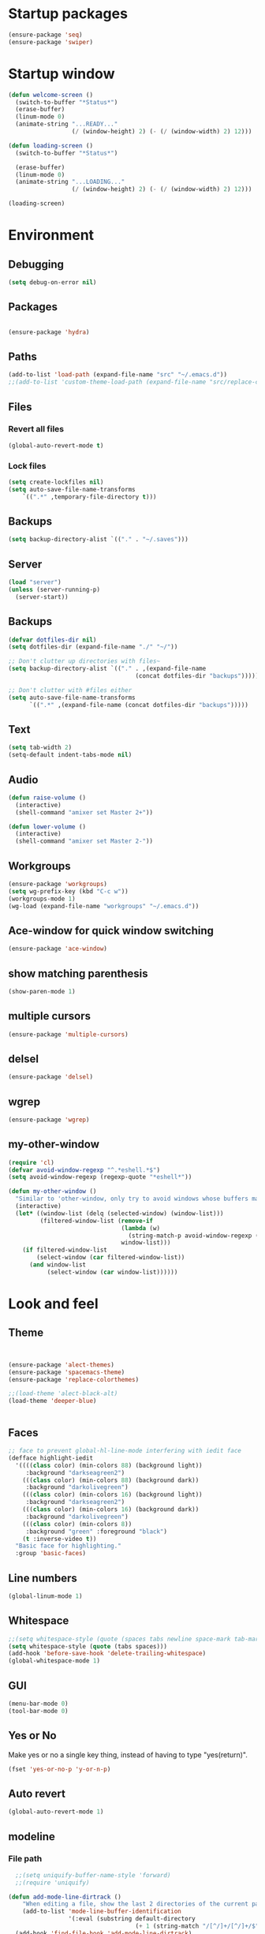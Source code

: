 * Startup packages
#+BEGIN_SRC emacs-lisp
  (ensure-package 'seq)
  (ensure-package 'swiper)
#+END_SRC

* Startup window
#+begin_src emacs-lisp
  (defun welcome-screen ()
    (switch-to-buffer "*Status*")
    (erase-buffer)
    (linum-mode 0)
    (animate-string "...READY..."
                    (/ (window-height) 2) (- (/ (window-width) 2) 12)))

  (defun loading-screen ()
    (switch-to-buffer "*Status*")

    (erase-buffer)
    (linum-mode 0)
    (animate-string "...LOADING..."
                    (/ (window-height) 2) (- (/ (window-width) 2) 12)))

  (loading-screen)
#+end_src

* Environment
** Debugging

#+begin_src emacs-lisp
  (setq debug-on-error nil)
#+end_src

** Packages
#+begin_src emacs-lisp

  (ensure-package 'hydra)
#+end_src

** Paths

#+begin_src emacs-lisp
  (add-to-list 'load-path (expand-file-name "src" "~/.emacs.d"))
  ;;(add-to-list 'custom-theme-load-path (expand-file-name "src/replace-colorthemes" "~/.emacs.d"))

#+end_src

** Files
*** Revert all files

#+begin_src emacs-lisp
  (global-auto-revert-mode t)
#+end_src

*** Lock files

#+BEGIN_SRC emacs-lisp
  (setq create-lockfiles nil)
  (setq auto-save-file-name-transforms
      `((".*" ,temporary-file-directory t)))
#+END_SRC
** Backups
#+begin_src emacs-lisp
  (setq backup-directory-alist `(("." . "~/.saves")))
#+end_src

** Server

#+BEGIN_SRC emacs-lisp
  (load "server")
  (unless (server-running-p)
    (server-start))
#+END_SRC

** Backups
#+begin_src emacs-lisp
  (defvar dotfiles-dir nil)
  (setq dotfiles-dir (expand-file-name "./" "~/"))

  ;; Don't clutter up directories with files~
  (setq backup-directory-alist `(("." . ,(expand-file-name
                                      (concat dotfiles-dir "backups")))))

  ;; Don't clutter with #files either
  (setq auto-save-file-name-transforms
        `((".*" ,(expand-file-name (concat dotfiles-dir "backups")))))
#+end_src

** Text

#+begin_src emacs-lisp
  (setq tab-width 2)
  (setq-default indent-tabs-mode nil)
#+end_src

** Audio

#+begin_src emacs-lisp
  (defun raise-volume ()
    (interactive)
    (shell-command "amixer set Master 2+"))

  (defun lower-volume ()
    (interactive)
    (shell-command "amixer set Master 2-"))
#+end_src

** Workgroups
#+begin_src emacs-lisp
  (ensure-package 'workgroups)
  (setq wg-prefix-key (kbd "C-c w"))
  (workgroups-mode 1)
  (wg-load (expand-file-name "workgroups" "~/.emacs.d"))
#+end_src

** Ace-window for quick window switching
#+begin_src emacs-lisp
  (ensure-package 'ace-window)
#+end_src

** show matching parenthesis
#+begin_src emacs-lisp
  (show-paren-mode 1)
#+end_src
** COMMENT [guide key] Describes key bindings
#+begin_src emacs-lisp
  (ensure-package 'guide-key)
  (setq guide-key/guide-key-sequence '("C-x" "C-c w" "C-c C-m" "C-c p"))
  ;; not working with ecb
  (guide-key-mode nil)
  (setq guide-key/recursive-key-sequence-flag t)
  (setq guide-key/popup-window-position 'bottom)
#+end_src

** multiple cursors
#+begin_src emacs-lisp
  (ensure-package 'multiple-cursors)
#+end_src

** delsel
#+begin_src emacs-lisp
  (ensure-package 'delsel)
#+end_src

** wgrep
#+begin_src emacs-lisp
(ensure-package 'wgrep)
#+end_src

** my-other-window
#+begin_src emacs-lisp
(require 'cl)
(defvar avoid-window-regexp "^.*eshell.*$")
(setq avoid-window-regexp (regexp-quote "*eshell*"))

(defun my-other-window ()
  "Similar to 'other-window, only try to avoid windows whose buffers match avoid-window-regexp"
  (interactive)
  (let* ((window-list (delq (selected-window) (window-list)))
         (filtered-window-list (remove-if
                                (lambda (w)
                                  (string-match-p avoid-window-regexp (buffer-name (window-buffer w))))
                                window-list)))
    (if filtered-window-list
        (select-window (car filtered-window-list))
      (and window-list
           (select-window (car window-list))))))

#+end_src

#+RESULTS:
: my-other-window

* Look and feel

** Theme

#+begin_src emacs-lisp


  (ensure-package 'alect-themes)
  (ensure-package 'spacemacs-theme)
  (ensure-package 'replace-colorthemes)

  ;;(load-theme 'alect-black-alt)
  (load-theme 'deeper-blue)


#+end_src

** Faces
#+begin_src emacs-lisp
;; face to prevent global-hl-line-mode interfering with iedit face
(defface highlight-iedit
  '((((class color) (min-colors 88) (background light))
     :background "darkseagreen2")
    (((class color) (min-colors 88) (background dark))
     :background "darkolivegreen")
    (((class color) (min-colors 16) (background light))
     :background "darkseagreen2")
    (((class color) (min-colors 16) (background dark))
     :background "darkolivegreen")
    (((class color) (min-colors 8))
     :background "green" :foreground "black")
    (t :inverse-video t))
  "Basic face for highlighting."
  :group 'basic-faces)
#+end_src

** Line numbers
#+begin_src emacs-lisp
  (global-linum-mode 1)
#+end_src

** Whitespace

#+begin_src emacs-lisp
  ;;(setq whitespace-style (quote (spaces tabs newline space-mark tab-mark newline-mark)))
  (setq whitespace-style (quote (tabs spaces)))
  (add-hook 'before-save-hook 'delete-trailing-whitespace)
  (global-whitespace-mode 1)

#+end_src

** GUI

#+begin_src emacs-lisp
  (menu-bar-mode 0)
  (tool-bar-mode 0)
#+end_src

** Yes or No

Make yes or no a single key thing, instead of having to type "yes(return)".

#+begin_src emacs-lisp
  (fset 'yes-or-no-p 'y-or-n-p)
#+end_src

** Auto revert

#+begin_src emacs-lisp
  (global-auto-revert-mode 1)
#+end_src

** modeline
*** File path
#+begin_src emacs-lisp
  ;;(setq uniquify-buffer-name-style 'forward)
  ;;(require 'uniquify)

(defun add-mode-line-dirtrack ()
    "When editing a file, show the last 2 directories of the current path in the mode line."
    (add-to-list 'mode-line-buffer-identification
                 '(:eval (substring default-directory
                                    (+ 1 (string-match "/[^/]+/[^/]+/$" default-directory)) nil))))
  (add-hook 'find-file-hook 'add-mode-line-dirtrack)
#+end_src

*** svg-modeline
#+begin_src emacs-lisp
  (ensure-package 'svg-mode-line-themes)
  ;; Looks good, but doesnt show me what I need, yet
  ;;(load-file (expand-file-name "site-lisp/ocodo-svg-mode-line.el" init-dir))
#+end_src


** COMMENT Scrolling

#+begin_src emacs-lisp
  (ensure-package 'smooth-scrolling)

  (setq smooth-scroll-margin 5)
  (setq scroll-step            1
          scroll-conservatively  10000)
#+end_src

** neotree width
#+begin_src emacs-lisp
  (setq neo-window-width 25)

#+end_src

** hlline -- Highlight current cursor row
#+begin_src emacs-lisp
  (global-hl-line-mode 0)
#+end_src

** rainbow mode
#+BEGIN_SRC emacs-lisp
  ;; (ensure-package 'rainbow-mode)
  ;; (add-hook 'clojure-mode (lambda () (rainbow-mode t)))

#+END_SRC

#+END_SRC

* Editing tools
** image dired
#+BEGIN_SRC emacs-lisp
(setq image-dired-cmd-create-thumbnail-options "%p -size %wx%h \"%f\" -resize \"%wx%h>\" jpeg:\"%t\"") ;; remove -strip option
(setq image-dired-cmd-create-temp-image-options "%p -size %wx%h \"%f\" -resize \"%wx%h>\" jpeg:\"%t\"");; remove -strip option
;;(setq image-dired-external-viewer "/usr/bin/xzgv");; a viewer I like, just in case you're interested
#+END_SRC

#+RESULTS:
: %p -size %wx%h "%f" -resize "%wx%h>" jpeg:"%t"

** image+
#+BEGIN_SRC emacs-lisp
(ensure-package 'image+)
#+END_SRC

#+RESULTS:
: image+

** Yas/Snippet

#+BEGIN_SRC emacs-lisp
  (ensure-package 'yasnippet)

  (yas/global-mode 1)
#+END_SRC

#+begin_src emacs-lisp
  ;; Taken from starter-kit.org to fix org-mode/yas incompatibility
  (defun yas/org-very-safe-expand ()
    (let ((yas/fallback-behavior 'return-nil)) (yas/expand)))

  (defun yas/org-setup ()
    ;; yasnippet (using the new org-cycle hooks)
    (make-variable-buffer-local 'yas/trigger-key)
    (setq yas/trigger-key [tab])
    (add-to-list 'org-tab-first-hook 'yas/org-very-safe-expand)
    (define-key yas/keymap [tab] 'yas/next-field)
    ;; Run this as the last command, to prevent the popup of multiple possible "src" expansions
    (yas/initialize))

          (add-hook 'org-mode-hook
                    (lambda ()
                      (org-set-local 'yas/trigger-key [tab])
                      (define-key yas/keymap [tab] 'yas/next-field-or-maybe-expand)))
;;  (add-hook 'org-mode-hook #'yas/org-setup)
#+end_src

** Expand region

#+begin_src emacs-lisp
  (ensure-package 'expand-region)
#+end_src

** Undo tree
#+begin_src emacs-lisp
  (ensure-package 'undo-tree)
  (global-undo-tree-mode)
#+end_src

** Ace-jump

#+begin_src emacs-lisp
  (ensure-package 'ace-jump-mode)
#+end_src

** Key chords

#+begin_src emacs-lisp
  (ensure-package 'key-chord)
  (key-chord-mode 1)

  (fset 'backtab
     (lambda (&optional arg) "Keyboard macro." (interactive "p") (kmacro-exec-ring-item (quote ([21 45 50 24 tab] 0 "%d")) arg)))

  (fset 'forwardtab
     (lambda (&optional arg) "Keyboard macro." (interactive "p") (kmacro-exec-ring-item (quote ([21 50 24 tab] 0 "%d")) arg)))
#+end_src

** IEdit

#+begin_src emacs-lisp
  (ensure-package 'iedit)
#+end_src

** Selective display

#+begin_src emacs-lisp
  (defvar ts/selective-display-level 0)
  (defvar ts/selective-display-level-step 2)
  (defvar ts/max-selective-display-level 6)

  (make-local-variable 'ts/selective-display-level)

  (defun ts/next-selective-display-level ()
    (if (>= ts/selective-display-level ts/max-selective-display-level)
       (setq ts/selective-display-level 0)
       (incf ts/selective-display-level ts/selective-display-level-step))

    (if (> ts/selective-display-level 0)
        ts/selective-display-level))


  (defun ts/toggle-selective-display ()
    (interactive)
    (set-selective-display (ts/next-selective-display-level)))

  (defun ts/reset-selective-display ()
    (interactive)
    (setq ts/selective-display-level ts/max-selective-display-level)
    (set-selective-display (ts/next-selective-display-level)))

  (global-set-key (kbd "C-`") 'ts/toggle-selective-display)
  (global-set-key (kbd "C-1") 'ts/reset-selective-display)

#+end_src

** FOlding
#+begin_src emacs-lisp
  (ensure-package 'yafolding)
#+end_src

** wgrep
#+begin_src emacs-lisp
  (ensure-package 'wgrep)
#+end_src

* Searching
** Bookmarks+
#+begin_src emacs-lisp
  (ensure-package 'bookmark+)
  (setq bookmark-save-flag 1)
#+end_src

** Project root

#+begin_src emacs-lisp
  (ensure-package 'project-root)
  (setq project-roots
        '(
          ("Generic Git Project" :root-contains-files (".git"))))

  (defun ts/project-root ()
    (with-project-root
      (cdr project-details)))

  (defun ts/grep-project (term)
    (interactive
     (list (if (use-region-p)
               (buffer-substring (region-beginning) (region-end))
               (read-string "grep: "))))
    (grep (concat "grep -nH -iR --exclude='*.old' --exclude='*.edn' --exclude-dir='target' --exclude='*.log' --exclude='*.map' --exclude='*.json' --exclude='TAGS' --exclude-dir='builtAssets' --exclude-dir='lcov-report' --exclude-dir='build' --exclude-dir='node_modules' --exclude-dir='coverage' --exclude='*.css' --exclude='*.js' --exclude='.#*' -e \""
  ;;                term  "\" " (ts/project-root) "*" " | cut -c 1-160"
                  term  "\" " (ts/project-root) "*"
                  )))
#+end_src

** Projectile
#+BEGIN_SRC emacs-lisp
  (ensure-package 'projectile)
  (projectile-global-mode)
  (setq projectile-indexing-method 'native)
  ;;(setq projectile-require-project-root nil)
  ;;(setq projectile-project-root-files nil)
#+END_SRC

** COMMENT Ido-menu

#+begin_src emacs-lisp
    (ensure-package 'spinner)

    (ensure-package 'ido)
    ;;(ensure-package 'idomenu)
    (ensure-package 'flx)
    (ensure-package 'ido-ubiquitous)

    (flx-ido-mode 1)

    (ensure-package 'ido-vertical-mode)
    (ido-vertical-mode)

    (ido-mode 1)
    (setq ido-enable-flex-matching t)
    (setq ido-use-faces nil)

    (setq ido-enable-prefix nil
        ido-enable-flex-matching t
        ido-case-fold nil
        ido-auto-merge-work-directories-length -1
        ido-create-new-buffer 'always
        ido-use-filename-at-point nil
        ido-max-prospects 10)

    (setq ido-decorations (quote ("\n-> " "" "\n   " "\n   ..." "[" "]" " [No match]" " [Matched]" " [Not readable]" " [Too big]" " [Confirm]")))

    ;; Ido at point (C-,)
    (ensure-package 'ido-at-point)
    (ido-at-point-mode)

    ;; This gives me clj-refactor add dependency minibuffer narrowing - awesome!
    (ido-ubiquitous-mode 1)

    (defun ts/ido-forward ()
      (interactive)
      (ido-next-match))

    (defun ts/ido-backwards ()
      (interactive)
      (ido-prev-match))


    (defun ts/ido-define-keys () ;; C-n/p is more intuitive in vertical layout
      (define-key ido-completion-map (kbd "C-n") 'ts/ido-forward)
      (define-key ido-completion-map (kbd "C-p") 'ts/ido-backwards))
    (add-hook 'ido-setup-hook 'ts/ido-define-keys)

    (defun ido-disable-line-truncation () (set (make-local-variable 'truncate-lines) nil))
    (add-hook 'ido-minibuffer-setup-hook 'ido-disable-line-truncation)

  ;; not sure i need this. am trying to figure out how clj-refactor can auto expand requires
  ;; ;; Fix ido-ubiquitous for newer packages
  ;; (defmacro ido-ubiquitous-use-new-completing-read (cmd package)
  ;;   `(eval-after-load ,package
  ;;      '(defadvice ,cmd (around ido-ubiquitous-new activate)
  ;;         (let ((ido-ubiquitous-enable-compatibility nil))
  ;;           ad-do-it))))

  ;; (ido-ubiquitous-use-new-completing-read webjump 'webjump)
  ;; (ido-ubiquitous-use-new-completing-read yas/expand 'yasnippet)
  ;; (ido-ubiquitous-use-new-completing-read yas/visit-snippet-file 'yasnippet)


#+end_src

** ivy/swiper

#+begin_src emacs-lisp
(ensure-package 'swiper)
(ivy-mode 1)
(setq ivy-use-virtual-buffers t)

(defun ivy-dired ()
  (interactive)
  (if ivy--directory
      (ivy-quit-and-run
       (dired ivy--directory)
       (when (re-search-forward
              (regexp-quote
               (substring ivy--current 0 -1)) nil t)
         (goto-char (match-beginning 0))))
    (user-error
     "Not completing files currently")))
#+end_src

** helm

#+begin_src emacs-lisp
    (ensure-package 'helm)
    (ensure-package 'helm-cmd-t)
    (ensure-package 'helm-ls-git)
    (ensure-package 'helm-git-grep)
    (require 'helm-projectile)
    (helm-projectile-on)

    (require 'helm-config)

    (defvar ts/helm-cmd-t nil)


    (defcustom ts/helm-sources '(helm-source-ls-git
                                 ts/helm-cmd-t
                                 helm-source-buffers-list

                                 ;;helm-source-git-grep
                                 ;;helm-source-ido-virtual-buffers
                                 )

      "Your preferred sources to navigate"
      :type '(repeat (choice symbol))
      :group 'helm-files)

    (defun ts/helm-cmd-t ()
      "Preconfigured `helm' for opening direct-web files."
      (interactive)
      (setq ts/helm-cmd-t (helm-cmd-t-get-create-source (helm-cmd-t-root-data)))
      (let ((helm-ff-transformer-show-only-basename nil))
        (helm-other-buffer ts/helm-sources "*helm*")))



#+end_src

*** custom helm-projectile-grep

#+BEGIN_SRC emacs-lisp
  (defun helm-projectile-grep-or-ack (&optional dir use-ack-p ack-ignored-pattern ack-executable)
    "Perform helm-grep at project root.
  DIR directory where to search
  USE-ACK-P indicates whether to use ack or not.
  ACK-IGNORED-PATTERN is a file regex to exclude from searching.
  ACK-EXECUTABLE is the actual ack binary name.
  It is usually \"ack\" or \"ack-grep\".
  If it is nil, or ack/ack-grep not found then use default grep command."
    (let* ((default-directory (or dir (projectile-project-root)))
           (helm-ff-default-directory default-directory)
           (follow (and helm-follow-mode-persistent
                        (assoc-default 'follow helm-source-grep)))
           (helm-grep-in-recurse t)
           (helm-grep-ignored-files (-union (projectile-ignored-files-rel)  grep-find-ignored-files))
           (helm-grep-ignored-directories (-union (projectile-ignored-directories-rel) grep-find-ignored-directories))
           (helm-grep-default-command (if use-ack-p
                                          (concat ack-executable " -H --no-group --no-color " ack-ignored-pattern " %p %f")
                                        (if (and projectile-use-git-grep (eq (projectile-project-vcs) 'git))
                                            "git --no-pager grep --no-color -n -e %p -- %f"
                                          "grep -a -R %e -n%cH -e %p %f .")))
           (helm-grep-default-recurse-command helm-grep-default-command)
           (helm-source-grep
            (helm-build-async-source
                (capitalize (helm-grep-command t))
              :header-name (lambda (name)
                             (let ((name (if use-ack-p
                                             "Helm Projectile Ack"
                                           "Helm Projectile Grep")))
                               (concat name " " "(C-c ? Help)")))
              :candidates-process 'helm-grep-collect-candidates
              :filter-one-by-one 'helm-grep-filter-one-by-one
              :candidate-number-limit 9999
              :nohighlight t
              ;; We need to specify keymap here and as :keymap arg [1]
              ;; to make it available in further resuming.
              :keymap helm-grep-map
              :history 'helm-grep-history
              :action (helm-make-actions
                       "Find file" 'helm-grep-action
                       "Find file other frame" 'helm-grep-other-frame
                       (lambda () (and (locate-library "elscreen")
                                       "Find file in Elscreen"))
                       'helm-grep-jump-elscreen
                       "Save results in grep buffer" 'helm-grep-save-results
                       "Find file other window" 'helm-grep-other-window)
              :persistent-action 'helm-grep-persistent-action
              :persistent-help "Jump to line (`C-u' Record in mark ring)"
              :requires-pattern 2)))
      (helm
       :sources 'helm-source-grep
       :input (if (region-active-p)
                  (buffer-substring-no-properties (region-beginning) (region-end))
                (thing-at-point 'symbol))
       :buffer (format "*helm %s*" (if use-ack-p
                                       "ack"
                                     "grep"))
       :default-directory default-directory
       :keymap helm-grep-map
       :history 'helm-grep-history
       :truncate-lines t)))

#+END_SRC


** neotree

#+begin_src emacs-lisp
  (ensure-package 'neotree)

  (defun neotree-of-current-project ()
    (interactive)
    (let ((file (buffer-file-name))
          (root (ts/project-root)))
      (neotree-dir root)
      (neotree-find file)))
#+end_src

* Development
** maxima
#+BEGIN_SRC emacs-lisp
(add-to-list 'load-path "/usr/share/maxima/5.35.1/emacs/")
(autoload 'maxima-mode "maxima" "Maxima mode" t)
 (autoload 'imaxima "imaxima" "Frontend for maxima with Image support" t)
 (autoload 'maxima "maxima" "Maxima interaction" t)
 (autoload 'imath-mode "imath" "Imath mode for math formula input" t)
 (setq imaxima-use-maxima-mode-flag t)
 (add-to-list 'auto-mode-alist '("\\.ma[cx]" . maxima-mode))

#+END_SRC

** golang
#+BEGIN_SRC emacs-lisp
(ensure-package 'go-mode)
(require 'go-mode-autoloads)
(setq gofmt-command "goimports")

(setq exec-path (cons "/home/tristan/vendor/go/bin" exec-path))
(add-to-list 'exec-path "/home/tristan/me/projects/go/bin")
(add-hook 'before-save-hook 'gofmt-before-save)

#+END_SRC

** arduino-mode
#+BEGIN_SRC emacs-lisp
(ensure-package 'arduino-mode)
#+END_SRC

** yaml-mode
#+BEGIN_SRC emacs-lisp
(ensure-package 'yaml-mode)
#+END_SRC

** auctex
#+BEGIN_SRC emacs-lisp
;;(ensure-package 'auctex)
#+END_SRC

** Magit

#+begin_src emacs-lisp
  (ensure-package 'magit)
#+end_src

** Paredit

#+begin_src emacs-lisp
  (ensure-package 'paredit)
#+end_src

** Erlang
#+begin_src emacs-lisp
  (ensure-package 'edts)
#+end_src

** Coffee script

#+begin_src emacs-lisp
  (ensure-package 'coffee-mode)
  (require 'coffee-mode)

  (defun coffee-custom ()
    "coffee-mode-hook"
    ;;(local-set-key (kbd "C-c C-r") 'coffee-compile-region)
    (local-set-key (kbd "<backtab>") 'coffee-indent-shift-left)
    (local-set-key (kbd "C-c C-c") 'coffee-compile-buffer-or-region)
    (set (make-local-variable 'tab-width) 2)
    (set (make-local-variable 'indent-tabs-mode) nil)
    (yafolding-mode))

  (add-hook 'coffee-mode-hook
            '(lambda() (coffee-custom)))

  (custom-set-variables '(coffee-tab-width 2))

  (defun run-shell-command-in-dir (dir command)
    (message (concat "DIR:" dir " COMMAND: " command))
    (let ((default-directory dir))
      (async-shell-command command)))

  (defun coffee-on-file ()
    (interactive)
    (run-shell-command-in-dir (file-name-directory (buffer-file-name))
                              (concat "NODE_ENV=development coffee --nodejs --harmony-proxies " (shell-quote-argument buffer-file-name))))

  (defun coffee-compile-buffer-or-region ()
    (interactive)
    (if (use-region-p)
        (coffee-compile-region (region-beginning) (region-end))
      (coffee-compile-buffer)))
#+end_src

#+BEGIN_SRC emacs-lisp
  (defun run-jshint-coffee()
    "Runs all the tests in the current buffer"
    (interactive)
    (let* (command exit-value (buf-name (buffer-file-name))
                   (temp-file (concat buf-name ".js"))
                   (temp-jshint-file (concat temp-file ".hint")))


      (setq command (concat "coffee -p -b -c \"" buf-name "\" > " temp-file))
      (setq exit-value (shell-command command))

      (setq command (concat "jshint --verbose --config /home/tristan/.jshintrc \"" temp-file "\" > " temp-jshint-file))
      (setq exit-value (shell-command command))

      (let ((buffer (create-file-buffer temp-jshint-file)))
        (with-current-buffer buffer
          (erase-buffer)
          (insert-file-contents temp-jshint-file)
          (delete-file temp-file)
          (delete-file temp-jshint-file))

        (display-buffer buffer))))
#+END_SRC

#+begin_src emacs-lisp
  (ensure-package 'flymake-coffee)
  (add-hook 'coffee-mode-hook 'flymake-coffee-load)
  (setq flymake-coffee-coffeelint-configuration-file
    "/home/tristan/.cslint-config.json")
  (ensure-package 'flymake-cursor)
#+end_src

** Ruby
#+begin_src emacs-lisp
  (ensure-package 'inf-ruby)
#+end_src

** Gherkin

#+begin_src emacs-lisp
  (ensure-package 'cucumber)
#+end_src

** js-lookup
#+begin_src emacs-lisp
  (ensure-package 'js-lookup)
#+end_src

** javascript
#+begin_src emacs-lisp
  (ensure-package 'js2-mode)
#+end_src

** json
#+begin_src emacs-lisp
  (ensure-package 'json-reformat)
#+end_src

** ecb
#+BEGIN_SRC emacs-lisp
(ensure-package 'ecb)
#+END_SRC

** Jade

#+begin_src emacs-lisp
  (ensure-package 'jade-mode)
#+end_src

** org-babel
#+begin_src emacs-lisp
  (setq org-confirm-babel-evaluate nil)

  ;; Get syntax highlighting within begin-src blocks
  (setq org-src-fontify-natively t)

  (setq org-ditaa-jar-path "/usr/share/ditaa/ditaa.jar")

  (setq org-format-latex-options (plist-put org-format-latex-options :scale 2.0))
  (setq temporary-file-directory (expand-file-name "/tmp"))

  (org-babel-do-load-languages
   'org-babel-load-languages
   '((R . t)
     (emacs-lisp . t)
     (ditaa . t)
     (ruby . t)
     (sh . t)
     (perl . t)
     (python . t)
     (plantuml . t)
     (js . t)
     (sql . t)
     (clojure . t)
     (maxima . t)
     (latex . t)))

  (setq org-latex-create-formula-image-program 'dvipng)
  ;;(setq org-latex-create-formula-image-program 'imagemagick)

  (add-hook 'org-babel-after-execute-hook 'org-redisplay-inline-images)
  (defun show-tex ()
    (org-toggle-latex-fragment))

  ;;(remove-hook 'org-babel-after-execute-hook 'show-tex)

  (setq org-plantuml-jar-path (expand-file-name "~/vendor/plantuml/plantuml.jar"))
#+end_src

** Mocha test runner

#+begin_src emacs-lisp
  (require 'compile)

  (defun mocha-errors ()
    (interactive)

    (local-set-key (kbd "<tab>") 'next-error-no-select)
    (local-set-key (kbd "<backtab>") 'previous-error-no-select)

    (make-local-variable 'compilation-error-regexp-alist)

    (pushnew '("\\([_[:alnum:]-/]+[.]\\(coffee\\|js\\)\\):\\([[:digit:]]+\\):[[:digit:]]+"
       1 3) compilation-error-regexp-alist)

  )
  (defvar previous-test nil)
  (defun run-current-test (watchp)
      (let* ((root (ts/project-root))
             (filename (buffer-file-name))
             (relative-test-filename (file-relative-name filename root))
             (test-to-run relative-test-filename))

        (setq previous-test relative-test-filename)

        (run-shell-command-in-dir root (concat "TZ=utc SELENIUM_REATTACH=1 SELENIUM_HOST=localhost:4444 NODE_ENV=test " root "node_modules/.bin/mocha --bail --harmony_proxies "
                                               (if watchp " -w " "")
                                               test-to-run

                                               ))

        (with-current-buffer "*Async Shell Command*"
            ;;(compilation-mode)
            ;;(other-window 1)
            ;;(beginning-of-buffer)
            )))

  (defun run-mocha (arg)
      (interactive "P")

      (run-current-test (equal arg '(4) )))

  (add-hook 'compilation-mode-hook 'mocha-errors)
#+end_src

** clojure
#+begin_src emacs-lisp
  (ensure-package 'inflections)
  (ensure-package 'clj-refactor)
  ;;(load-file (expand-file-name "site-lisp/clj-autotest.el" init-dir))
  (add-to-list 'auto-mode-alist '("\\.boot\\'" . clojure-mode))
  (add-to-list 'magic-mode-alist '(".* boot" . clojure-mode))

;;  (require 'clj-autotest)

    (global-set-key (kbd "M-r") 'move-to-window-line-top-bottom)


#+end_src

*** Cider

#+begin_src emacs-lisp
  (setq org-babel-clojure-backend 'cider)
  (ensure-package 'cider)

  (defun cider-repl-custom-settings ()
    (message "preventing cider repl other window")
    (set-window-parameter (first (window-list)) 'no-other-window t))

  (defun make-untouchable ()
    (interactive)
    (set-window-parameter (first (window-list)) 'no-other-window t))

  (add-hook 'cider-mode-hook 'cider-turn-on-eldoc-mode)
  ;;(add-hook 'cider-repl-mode-hook 'cider-repl-custom-settings)

  (defun fig ()
    (interactive)
    (cider-connect "localhost" 7888 (cdr (project-root-fetch))))
#+end_src

*** Paredit in clojure-mode

#+begin_src emacs-lisp
  (defun clojure-mode-settings ()
   (paredit-mode 1)
   (cider-mode 1)
   (show-paren-mode)
   ;; (iimage-mode 1)
   )

  ;; (let ((map (make-sparse-keymap)))
  ;;   (setq iimage-mode-map map))
  ;; (define-key iimage-mode-map "\C-c/" nil)
  (add-hook 'clojure-mode-hook 'clojure-mode-settings)
#+end_src
*** align-cljlet
#+BEGIN_SRC emacs-lisp
(ensure-package 'align-cljlet)
#+END_SRC

*** special forms
#+BEGIN_SRC emacs-lisp
(put-clojure-indent 'prop/for-all 1)
(put-clojure-indent 'fact-qc 1)
(put-clojure-indent 'fact 1)
(put-clojure-indent 'qc/for-all 1)
(put-clojure-indent 'fact-quickcheck 1)
(put-clojure-indent 'match 1)
(put-clojure-indent 'component/using 1)


#+END_SRC

** elisp
#+BEGIN_SRC emacs-lisp

(ensure-package 'elisp-slime-nav)
(dolist (hook '(emacs-lisp-mode-hook ielm-mode-hook))
  (add-hook hook 'elisp-slime-nav-mode))
#+END_SRC

* Gnus
#+begin_src emacs-lisp
(setq gnus-select-method '(nntp "news.gmane.org"))
#+end_src

* Agenda

#+begin_src emacs-lisp
  (setq org-agenda-files (list "~/me/index.org" "~/SpiderOak Hive/me/tasks.org" "~/SpiderOak Hive/me/journal.org"))
#+end_src

* RSS
#+begin_src emacs-lisp
  (ensure-package 'elfeed)
#+end_src

* Browser
#+begin_src emacs-lisp
  (setq browse-url-browser-function 'eww-browse-url)
#+end_src

* Web

#+begin_src emacs-lisp

(defvar-local endless/display-images t)

(defun endless/toggle-image-display ()
  "Toggle images display on current buffer."
  (interactive)
  (setq endless/display-images
        (null endless/display-images))
  (endless/backup-display-property endless/display-images))

(defun endless/backup-display-property (invert &optional object)
  "Move the 'display property at POS to 'display-backup.
Only applies if display property is an image.
If INVERT is non-nil, move from 'display-backup to 'display
instead.
Optional OBJECT specifies the string or buffer. Nil means current
buffer."
  (let* ((inhibit-read-only t)
         (from (if invert 'display-backup 'display))
         (to (if invert 'display 'display-backup))
         (pos (point-min))
         left prop)
    (while (and pos (/= pos (point-max)))
      (if (get-text-property pos from object)
          (setq left pos)
        (setq left (next-single-property-change pos from object)))
      (if (or (null left) (= left (point-max)))
          (setq pos nil)
        (setq prop (get-text-property left from object))
        (setq pos (or (next-single-property-change left from object)
                      (point-max)))
        (when (eq (car prop) 'image)
          (add-text-properties left pos (list from nil to prop) object))))))
#+end_src

* Keys

#+begin_src emacs-lisp
  (ensure-package 'unbound)
#+end_src

** avy keys

#+begin_src emacs-lisp
  (global-set-key (kbd "C-)") 'avy-goto-line)
#+end_src

** Swiper keys

#+begin_src emacs-lisp
(global-set-key "\C-s" 'swiper)
(global-set-key "\C-r" 'swiper)
(global-set-key (kbd "C-c C-r") 'ivy-resume)
(define-key ivy-minibuffer-map (kbd "C-d") 'ivy-dired)
;;(global-set-key [f6] 'ivy-resume)
#+end_src

** Misc keys
#+begin_src emacs-lisp
    (global-set-key (kbd "C-x o") 'other-window)

    (global-set-key (kbd "C-x g") 'magit-status)
    (global-set-key (kbd "M-t") 'ts/helm-cmd-t)
    (global-set-key (kbd "C-c C-y") 'ts/grep-project)
    (global-set-key (kbd "C-c r") 'revert-buffer)
    (global-set-key (kbd "M-`") 'neotree-of-current-project)
    (global-set-key (kbd "C-c C-f") 'neotree-find)
    (global-set-key (kbd "C-. f") 'ffap)
    (global-set-key (kbd "C-=") 'er/expand-region)
    (define-key global-map (kbd "C-0") 'ace-jump-mode)
    (global-set-key (kbd "M-1") 'coffee-on-file)
    (global-set-key (kbd "C-c m") 'run-mocha)
    (key-chord-define-global "DF" 'backtab)

(global-set-key (kbd "C-S-c C-S-c") 'mc/edit-lines)
(global-set-key (kbd "C->") 'mc/mark-next-like-this)
(global-set-key (kbd "C-<") 'mc/mark-previous-like-this)
(global-set-key (kbd "C-c C-<") 'mc/mark-all-like-this)

    (defun setup-jshint-coffee ()
      (local-set-key (kbd "C-c j") 'run-jshint-coffee))

    (add-hook 'coffee-mode-hook 'setup-jshint-coffee)

    (defun setup-eww ()
      (local-set-key (kbd "C-c i") 'endless/toggle-image-display))

    (add-hook 'eww-mode-hook 'setup-eww)

    ;; (global-set-key (kbd "<XF86AudioRaiseVolume>") 'raise-volume)
    ;; (global-set-key (kbd "<XF86AudioLowerVolume>") 'lower-volume)
    (global-set-key (kbd "M-0") 'ace-window)

    (defvar yafolding-mode-map
      (let ((map (make-sparse-keymap)))
        (define-key map (kbd "<C-S-return>") #'yafolding-hide-parent-element)
        (define-key map (kbd "<C-M-return>") #'yafolding-toggle-all)
        (define-key map (kbd "<C-return>") #'yafolding-toggle-element)
        map))

  ;; TODO move non-key related stuff to Development
  (defun my-clojure-mode-hook ()
    (clj-refactor-mode 1)
    (yas-minor-mode 1) ; for adding require/use/import
    (cljr-add-keybindings-with-prefix "C-c C-m"))

  (add-hook 'clojure-mode-hook #'my-clojure-mode-hook)

  (global-set-key (kbd "C-,") 'completion-at-point)
#+end_src

** helm
#+BEGIN_SRC emacs-lisp
(global-set-key (kbd "M-g") 'helm-projectile-grep)

#+END_SRC

** clojure
#+BEGIN_SRC emacs-lisp
(define-key clojure-mode-map (kbd "C-c l") 'align-cljlet)
#+END_SRC

* Desktop
#+begin_src emacs-lisp
  ;; commented out because workgroups may be a better option
  ;;(desktop-read)
  ;;(desktop-save-mode 1)
#+end_src
* Welcome

#+begin_src emacs-lisp
  ;; disabled to test wg-load
  (setq inhibit-splash-screen t)
  (message "Done!")
  ;;(welcome-screen)
#+end_src

